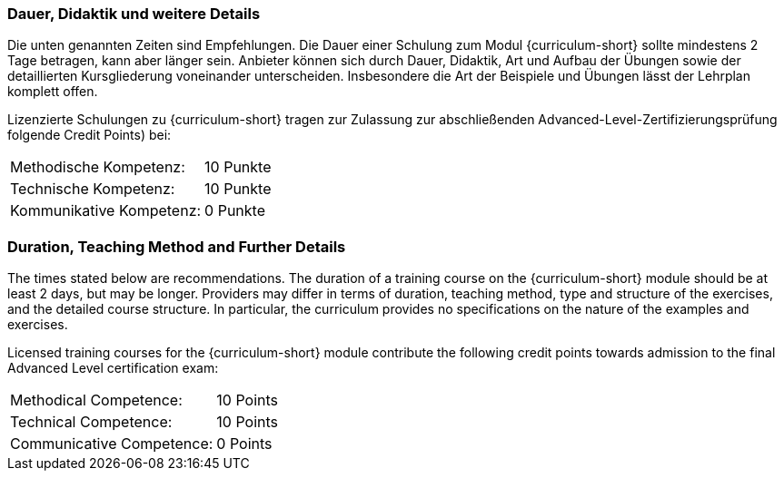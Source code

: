 :recommended-duration-in-days: 2
:methodical-credits: 10
:technical-credits: 10
:communicative-credits: 0

// tag::DE[]
=== Dauer, Didaktik und weitere Details

Die unten genannten Zeiten sind Empfehlungen. Die Dauer einer Schulung zum Modul {curriculum-short}
sollte mindestens {recommended-duration-in-days} Tage betragen, kann aber länger sein.
Anbieter können sich durch Dauer, Didaktik, Art und Aufbau der Übungen sowie der detaillierten Kursgliederung voneinander unterscheiden.
Insbesondere die Art der Beispiele und Übungen lässt der Lehrplan komplett offen.

Lizenzierte Schulungen zu {curriculum-short} tragen zur Zulassung zur abschließenden Advanced-Level-Zertifizierungsprüfung folgende Credit Points) bei:

[stripes=none, frame=none, grid=rows]
|===
| Methodische Kompetenz: | {methodical-credits} Punkte
| Technische Kompetenz: | {technical-credits} Punkte
| Kommunikative Kompetenz: | {communicative-credits} Punkte
|===

// end::DE[]

// tag::EN[]
=== Duration, Teaching Method and Further Details

The times stated below are recommendations.
The duration of a training course on the {curriculum-short} module should be at least {recommended-duration-in-days} days, but may be longer.
Providers may differ in terms of duration, teaching method, type and structure of the exercises, and the detailed course structure.
In particular, the curriculum provides no specifications on the nature of the examples and exercises.

Licensed training courses for the {curriculum-short} module contribute the following credit points towards admission to the final Advanced Level certification exam:

[stripes=none, frame=none, grid=rows]
|===
| Methodical Competence: | {methodical-credits} Points
| Technical Competence: | {technical-credits} Points
| Communicative Competence: | {communicative-credits} Points
|===

// end::EN[]
